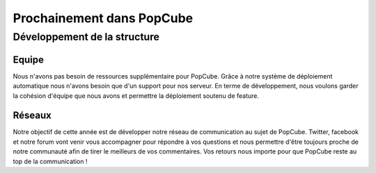 Prochainement dans PopCube
================================

Développement de la structure
########################################

Equipe
^^^^^^^^

Nous n'avons pas besoin de ressources supplémentaire pour PopCube. Grâce à notre système de déploiement automatique nous n'avons besoin que d'un support pour nos serveur.
En terme de développement, nous voulons garder la cohésion d'équipe que nous avons et permettre la déploiement soutenu de feature.

Réseaux
^^^^^^^^

Notre objectif de cette année est de développer notre réseau de communication au sujet de PopCube.
Twitter, facebook et notre forum vont venir vous accompagner pour répondre à vos questions et nous permettre d'être toujours proche de notre communauté afin de tirer le meilleurs de vos commentaires.
Vos retours nous importe pour que PopCube reste au top de la communication !
